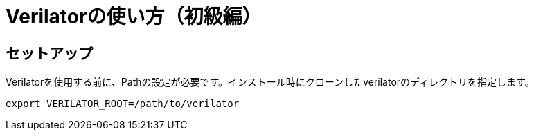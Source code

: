 = Verilatorの使い方（初級編）

== セットアップ

Verilatorを使用する前に、Pathの設定が必要です。インストール時にクローンしたverilatorのディレクトリを指定します。

----
export VERILATOR_ROOT=/path/to/verilator
----
